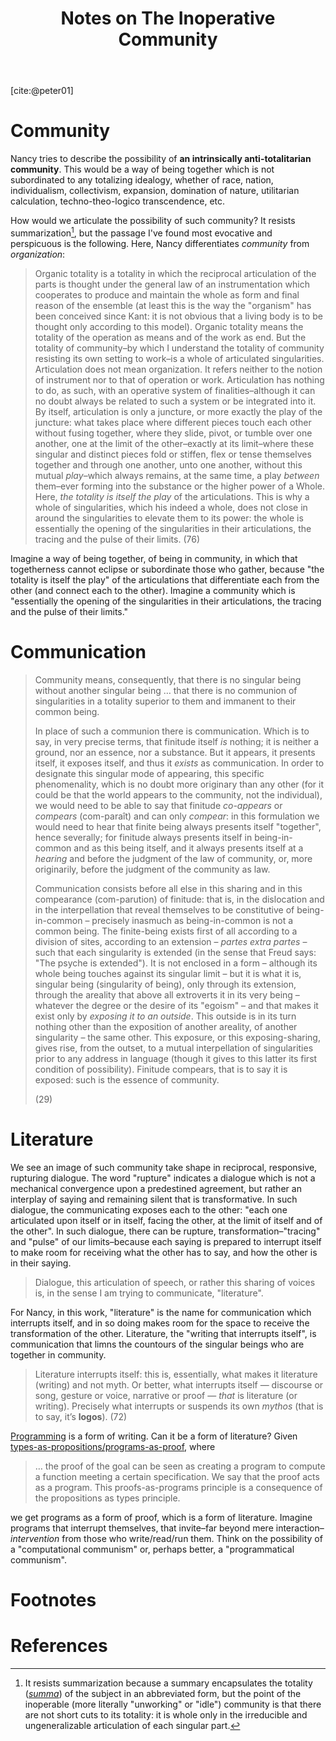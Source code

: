 #+TITLE: Notes on The Inoperative Community

[cite:@peter01]

* Community

Nancy tries to describe the possibility of *an intrinsically anti-totalitarian
community*. This would be a way of being together which is not subordinated to
any totalizing idealogy, whether of race, nation, individualism, collectivism,
expansion,  domination of nature, utilitarian calculation, techno-theo-logico
transcendence, etc.

How would we articulate the possibility of such community? It resists
summarization[fn:summary], but the passage I've found most evocative and
perspicuous is the following. Here, Nancy differentiates /community/ from
/organization/:

#+BEGIN_QUOTE
Organic totality is a totality in which the reciprocal articulation of the parts
is thought under the general law of an instrumentation which cooperates to
produce and maintain the whole as form and final reason of the ensemble (at
least this is the way the "organism" has been conceived since Kant: it is not
obvious that a living body is to be thought only according to this model).
Organic totality means the totality of the operation as means and of the work as
end. But the totality of community--by which I understand the totality of
community resisting its own setting to work--is a whole of articulated
singularities. Articulation does not mean organization. It refers neither to the
notion of instrument nor to that of operation or work. Articulation has nothing
to do, as such, with an operative system of finalities--although it can no doubt
always be related to such a system or be integrated into it. By itself,
articulation is only a juncture, or more exactly the play of the juncture: what
takes place where different pieces touch each other without fusing together,
where they slide, pivot, or tumble over one another, one at the limit of the
other--exactly at its limit--where these singular and distinct pieces fold or
stiffen, flex or tense themselves together and through one another, unto one
another, without this mutual /play/--which always remains, at the same time, a
play /between/ them--ever forming into the substance or the higher power of a
Whole. Here, /the totality is itself the play/ of the articulations. This is why
a whole of singularities, which his indeed a whole, does not close in around the
singularities to elevate them to its power: the whole is essentially the opening
of the singularities in their articulations, the tracing and the pulse of their
limits. (76)
#+END_QUOTE

Imagine a way of being together, of being in community, in which that
togetherness cannot eclipse or subordinate those who gather, because "the
totality is itself the play" of the articulations that differentiate each from
the other (and connect each to the other). Imagine a community which is
"essentially the opening of the singularities in their articulations, the
tracing and the pulse of their limits."

* Communication

#+begin_quote
Community means, consequently, that there is no singular being without another
singular being ... that there is no communion of singularities in a totality
superior to them and immanent to their common being.

In place of such a communion there is communication. Which is to say, in very
precise terms, that finitude itself /is/ nothing; it is neither a ground, nor an
essence, nor a substance. But it appears, it presents itself, it exposes itself,
and thus it /exists/ as communication. In order to designate this singular mode
of appearing, this specific phenomenality, which is no doubt more originary than
any other (for it could be that the world appears to the community, not the
individual), we would need to be able to say that finitude /co-appears/ or
/compears/ (com-paraît) and can only /compear/: in this formulation we would
need to hear that finite being always presents itself "together", hence
severally; for finitude always presents itself in being-in-common and as this
being itself, and it always presents itself at a /hearing/ and before the
judgment of the law of community, or, more originarily, before the judgment of
the community as law.

Communication consists before all else in this sharing and in this compearance
(com-parution) of finitude: that is, in the dislocation and in the
interpellation that reveal themselves to be constitutive of being-in-common --
precisely inasmuch as being-in-common is not a common being. The finite-being
exists first of all according to a division of sites, according to an
extension -- /partes extra partes/ -- such that each singularity is extended (in
the sense that Freud says: "The psyche is extended"). It is not enclosed in a
form -- although its whole being touches against its singular limit -- but it is
what it is, singular being (singularity of being), only through its extension,
through the areality that above all extroverts it in its very being -- whatever
the degree or the desire of its "egoism" -- and that makes it exist only by
/exposing it to an outside/. This outside is in its turn nothing other than the
exposition of another areality, of another singularity -- the same other. This
exposure, or this exposing-sharing, gives rise, from the outset, to a mutual
interpellation of singularities prior to any address in language (though it
gives to this latter its first condition of possibility). Finitude compears,
that is to say it is exposed: such is the essence of community.

(29)
#+end_quote

* Literature

We see an image of such community take shape in reciprocal, responsive,
rupturing dialogue. The word "rupture" indicates a dialogue which is not a
mechanical convergence upon a predestined agreement, but rather an interplay of
saying and remaining silent that is transformative. In such dialogue, the
communicating exposes each to the other: "each one articulated upon itself or in
itself, facing the other, at the limit of itself and of the other". In such
dialogue, there can be rupture, transformation--"tracing" and "pulse" of our
limits--because each saying is prepared to interrupt itself to make room for
receiving what the other has to say, and how the other is in their saying.

#+BEGIN_QUOTE
Dialogue, this articulation of speech, or rather this sharing of voices is, in
the sense I am trying to communicate, "literature".
#+END_QUOTE

For Nancy, in this work, "literature" is the name for communication which
interrupts itself, and in so doing makes room for the space to receive the
transformation of the other. Literature, the "writing that interrupts itself",
is communication that limns the countours of the singular beings who are
together in community.

#+BEGIN_QUOTE
Literature interrupts itself: this is, essentially, what makes it literature
(writing) and not myth. Or better, what interrupts itself — discourse or song,
gesture or voice, narrative or proof — /that/ is literature (or writing).
Precisely what interrupts or suspends its own /mythos/ (that is to say, it’s
*logos*). (72)
#+END_QUOTE

[[../themata/programming/index.org][Programming]] is a form of writing. Can it be a form of literature? Given
[[http://www.scholarpedia.org/article/Computational_type_theory#Proofs][types-as-propositions/programs-as-proof]], where

#+BEGIN_QUOTE
... the proof of the goal can be seen as creating a program to compute a
function meeting a certain specification. We say that the proof acts as a
program. This proofs-as-programs principle is a consequence of the propositions
as types principle.
#+END_QUOTE

we get programs as a form of proof, which is a form of literature. Imagine
programs that interrupt themselves, that invite--far beyond mere
interaction--/intervention/ from those who write/read/run them. Think on the
possibility of a "computational communism" or, perhaps better, a "programmatical
communism".

* Footnotes

[fn:summary] It resists summarization because a summary encapsulates the
totality ([[https://www.etymonline.com/word/summary][/summa/]]) of the subject in an abbreviated form, but the point of the
inoperable (more literally "unworking" or "idle") community is that there are
not short cuts to its totality: it is whole only in the irreducible and
ungeneralizable articulation of each singular part.

* References

#+PRINT_BIBLIOGRAPHY:
